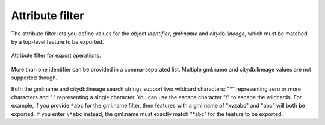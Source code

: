 .. _impexp_export_attribute_filter:

Attribute filter
----------------

The attribute filter lets you define values for the object *identifier*,
*gml:name* and *citydb:lineage*, which must be matched by a top-level feature
to be exported.

.. figure:: /media/impexp_export_attribute_filter.png
   :name: impexp_export_attribute_filter_fig
   :align: center

   Attribute filter for export operations.

More than one identifier can be provided in a
comma-separated list. Multiple gml:name and citydb:lineage values are not supported though.

Both the gml:name and citydb:lineage search strings support two wildcard characters: "*" representing zero
or more characters and "." representing a single character. You can use the
escape character "\\" to escape the wildcards. For example, if you provide ``*abc``
for the gml:name filter, then features with a gml:name of "xyzabc" and "abc" will both be exported.
If you enter ``\*abc`` instead, the gml:name must exactly match "*abc" for the feature to be exported.